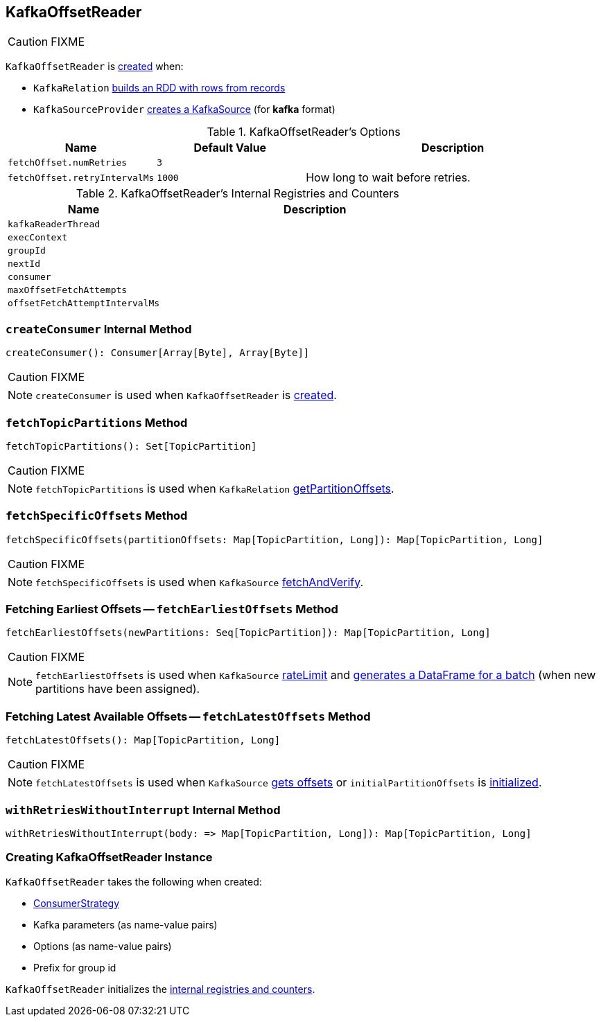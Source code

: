 == [[KafkaOffsetReader]] KafkaOffsetReader

CAUTION: FIXME

`KafkaOffsetReader` is <<creating-instance, created>> when:

* `KafkaRelation` link:spark-sql-streaming-KafkaRelation.adoc#buildScan[builds an RDD with rows from records]
* `KafkaSourceProvider` link:spark-sql-streaming-KafkaSourceProvider.adoc#createSource[creates a KafkaSource] (for *kafka* format)

[[options]]
.KafkaOffsetReader's Options
[cols="1,1,2",options="header",width="100%"]
|===
| Name
| Default Value
| Description

| [[fetchOffset.numRetries]] `fetchOffset.numRetries`
| `3`
|

| [[fetchOffset.retryIntervalMs]] `fetchOffset.retryIntervalMs`
| `1000`
| How long to wait before retries.
|===

[[internal-registries]]
.KafkaOffsetReader's Internal Registries and Counters
[cols="1,2",options="header",width="100%"]
|===
| Name
| Description

| [[kafkaReaderThread]] `kafkaReaderThread`
|

| [[execContext]] `execContext`
|

| [[groupId]] `groupId`
|

| [[nextId]] `nextId`
|

| [[consumer]] `consumer`
|

| [[maxOffsetFetchAttempts]] `maxOffsetFetchAttempts`
|

| [[offsetFetchAttemptIntervalMs]] `offsetFetchAttemptIntervalMs`
|
|===

=== [[createConsumer]] `createConsumer` Internal Method

[source, scala]
----
createConsumer(): Consumer[Array[Byte], Array[Byte]]
----

CAUTION: FIXME

NOTE: `createConsumer` is used when `KafkaOffsetReader` is <<creating-instance, created>>.

=== [[fetchTopicPartitions]] `fetchTopicPartitions` Method

[source, scala]
----
fetchTopicPartitions(): Set[TopicPartition]
----

CAUTION: FIXME

NOTE: `fetchTopicPartitions` is used when `KafkaRelation` link:spark-sql-streaming-KafkaRelation.adoc#getPartitionOffsets[getPartitionOffsets].

=== [[fetchSpecificOffsets]] `fetchSpecificOffsets` Method

[source, scala]
----
fetchSpecificOffsets(partitionOffsets: Map[TopicPartition, Long]): Map[TopicPartition, Long]
----

CAUTION: FIXME

NOTE: `fetchSpecificOffsets` is used when `KafkaSource` link:spark-sql-streaming-KafkaSource.adoc#fetchAndVerify[fetchAndVerify].

=== [[fetchEarliestOffsets]] Fetching Earliest Offsets -- `fetchEarliestOffsets` Method

[source, scala]
----
fetchEarliestOffsets(newPartitions: Seq[TopicPartition]): Map[TopicPartition, Long]
----

CAUTION: FIXME

NOTE: `fetchEarliestOffsets` is used when `KafkaSource` link:spark-sql-streaming-KafkaSource.adoc#rateLimit[rateLimit] and link:spark-sql-streaming-KafkaSource.adoc#getBatch[generates a DataFrame for a batch] (when new partitions have been assigned).

=== [[fetchLatestOffsets]] Fetching Latest Available Offsets -- `fetchLatestOffsets` Method

[source, scala]
----
fetchLatestOffsets(): Map[TopicPartition, Long]
----

CAUTION: FIXME

NOTE: `fetchLatestOffsets` is used when `KafkaSource` link:spark-sql-streaming-KafkaSource.adoc#getOffset[gets offsets] or `initialPartitionOffsets` is link:spark-sql-streaming-KafkaSource.adoc#initialPartitionOffsets[initialized].

=== [[withRetriesWithoutInterrupt]] `withRetriesWithoutInterrupt` Internal Method

[source, scala]
----
withRetriesWithoutInterrupt(body: => Map[TopicPartition, Long]): Map[TopicPartition, Long]
----

=== [[creating-instance]] Creating KafkaOffsetReader Instance

`KafkaOffsetReader` takes the following when created:

* [[consumerStrategy]] link:spark-sql-streaming-ConsumerStrategy.adoc[ConsumerStrategy]
* [[driverKafkaParams]] Kafka parameters (as name-value pairs)
* [[readerOptions]] Options (as name-value pairs)
* [[driverGroupIdPrefix]] Prefix for group id

`KafkaOffsetReader` initializes the <<internal-registries, internal registries and counters>>.
